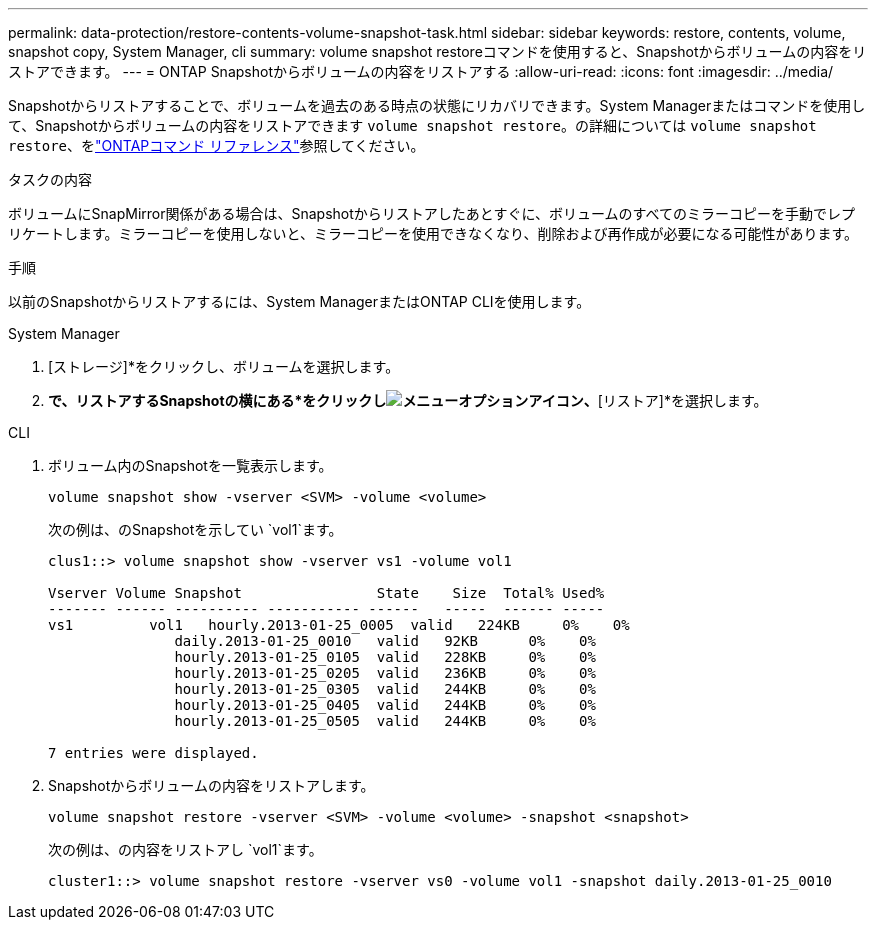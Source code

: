 ---
permalink: data-protection/restore-contents-volume-snapshot-task.html 
sidebar: sidebar 
keywords: restore, contents, volume, snapshot copy, System Manager, cli 
summary: volume snapshot restoreコマンドを使用すると、Snapshotからボリュームの内容をリストアできます。 
---
= ONTAP Snapshotからボリュームの内容をリストアする
:allow-uri-read: 
:icons: font
:imagesdir: ../media/


[role="lead"]
Snapshotからリストアすることで、ボリュームを過去のある時点の状態にリカバリできます。System Managerまたはコマンドを使用して、Snapshotからボリュームの内容をリストアできます `volume snapshot restore`。の詳細については `volume snapshot restore`、をlink:https://docs.netapp.com/us-en/ontap-cli/volume-snapshot-restore.html["ONTAPコマンド リファレンス"^]参照してください。

.タスクの内容
ボリュームにSnapMirror関係がある場合は、Snapshotからリストアしたあとすぐに、ボリュームのすべてのミラーコピーを手動でレプリケートします。ミラーコピーを使用しないと、ミラーコピーを使用できなくなり、削除および再作成が必要になる可能性があります。

.手順
以前のSnapshotからリストアするには、System ManagerまたはONTAP CLIを使用します。

[role="tabbed-block"]
====
.System Manager
--
. [ストレージ]*をクリックし、ボリュームを選択します。
. [Snapshotコピー]*で、リストアするSnapshotの横にある*をクリックしimage:icon_kabob.gif["メニューオプションアイコン"]、*[リストア]*を選択します。


--
.CLI
--
. ボリューム内のSnapshotを一覧表示します。
+
[source, cli]
----
volume snapshot show -vserver <SVM> -volume <volume>
----
+
次の例は、のSnapshotを示してい `vol1`ます。

+
[listing]
----

clus1::> volume snapshot show -vserver vs1 -volume vol1

Vserver Volume Snapshot                State    Size  Total% Used%
------- ------ ---------- ----------- ------   -----  ------ -----
vs1	    vol1   hourly.2013-01-25_0005  valid   224KB     0%    0%
               daily.2013-01-25_0010   valid   92KB      0%    0%
               hourly.2013-01-25_0105  valid   228KB     0%    0%
               hourly.2013-01-25_0205  valid   236KB     0%    0%
               hourly.2013-01-25_0305  valid   244KB     0%    0%
               hourly.2013-01-25_0405  valid   244KB     0%    0%
               hourly.2013-01-25_0505  valid   244KB     0%    0%

7 entries were displayed.
----
. Snapshotからボリュームの内容をリストアします。
+
[source, cli]
----
volume snapshot restore -vserver <SVM> -volume <volume> -snapshot <snapshot>
----
+
次の例は、の内容をリストアし `vol1`ます。

+
[listing]
----
cluster1::> volume snapshot restore -vserver vs0 -volume vol1 -snapshot daily.2013-01-25_0010
----


--
====